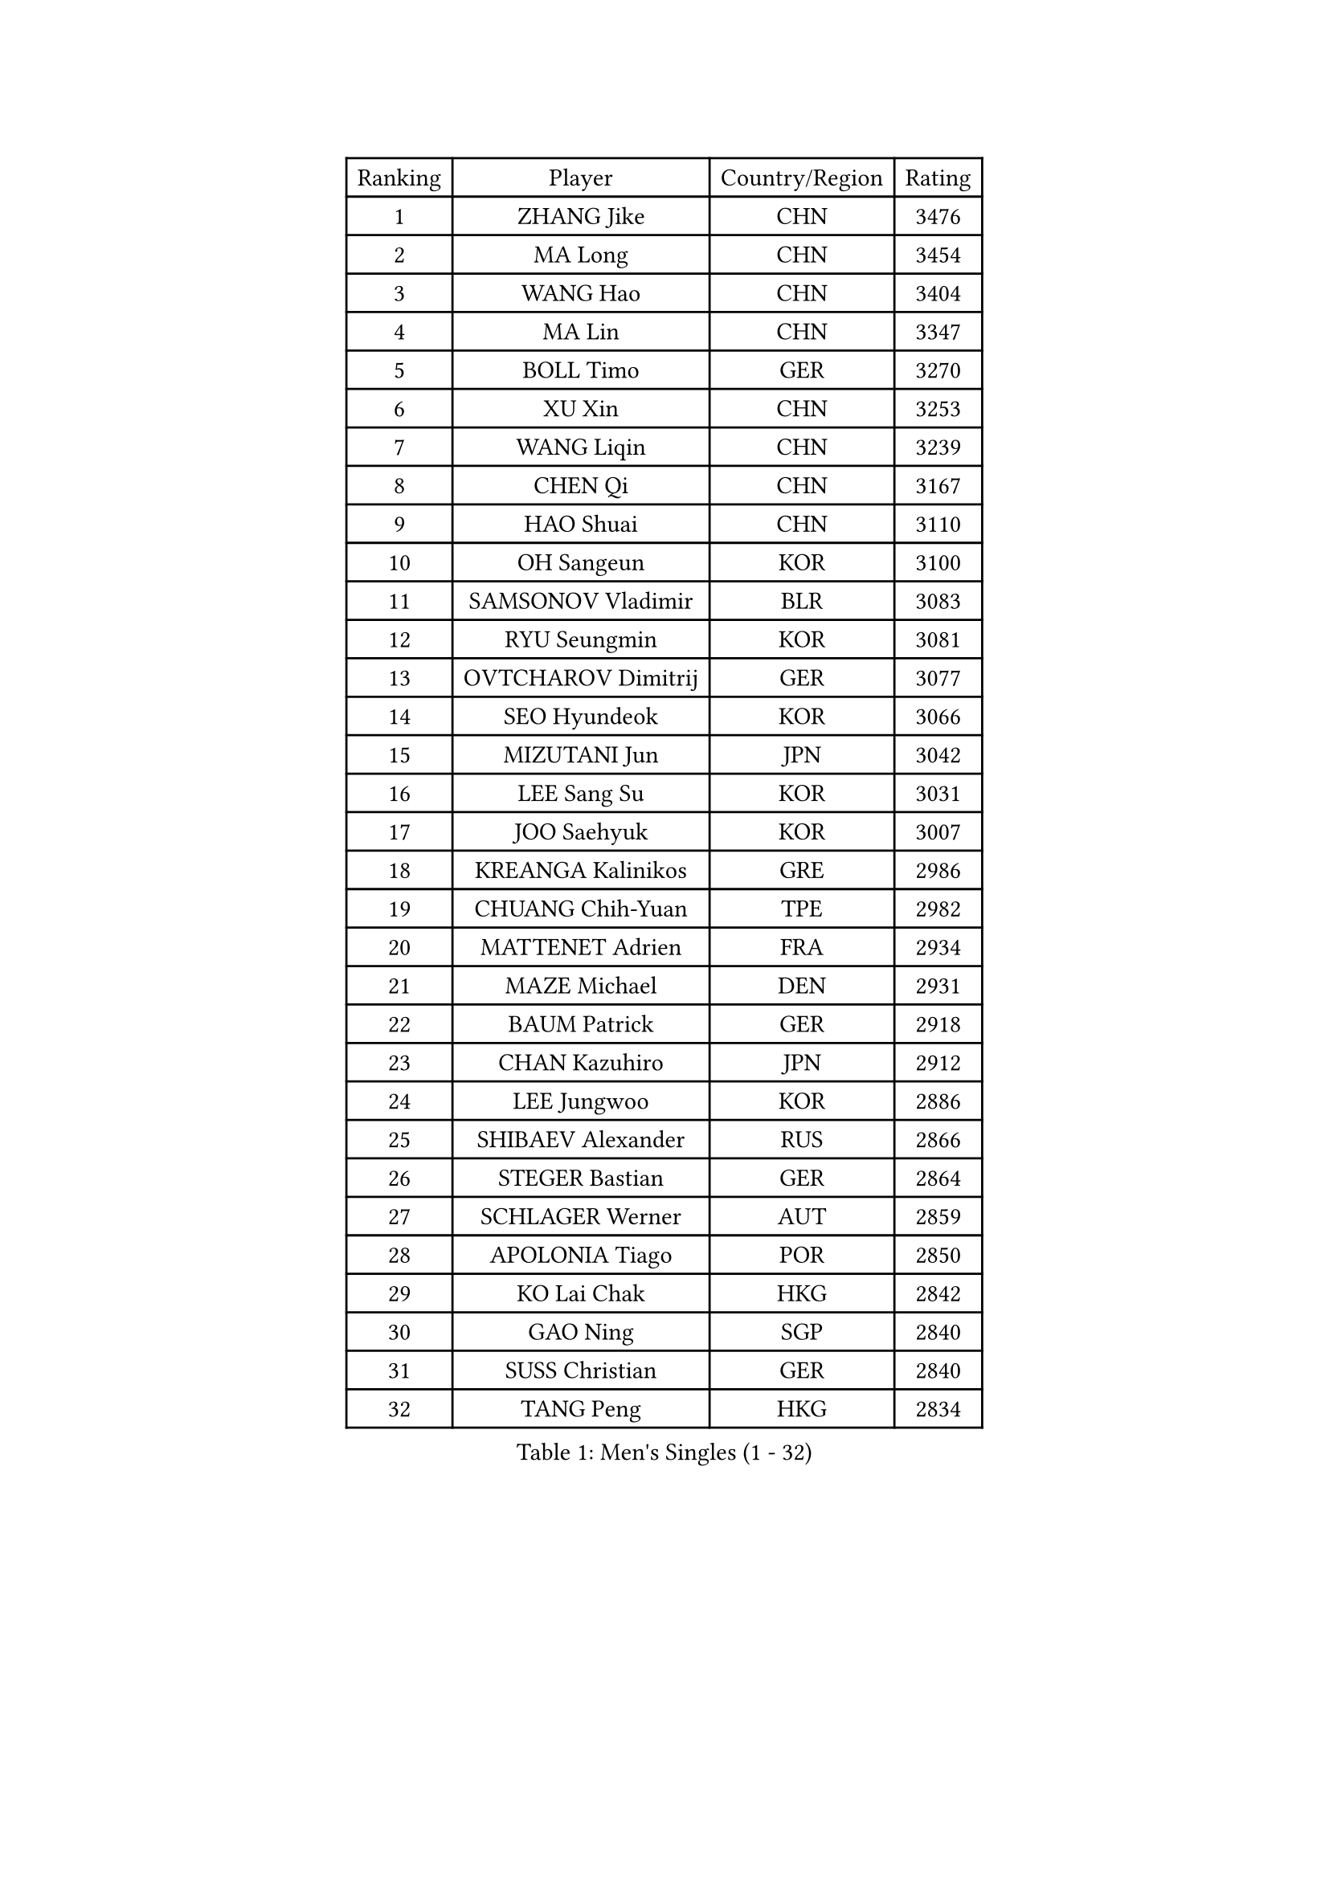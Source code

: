 
#set text(font: ("Courier New", "NSimSun"))
#figure(
  caption: "Men's Singles (1 - 32)",
    table(
      columns: 4,
      [Ranking], [Player], [Country/Region], [Rating],
      [1], [ZHANG Jike], [CHN], [3476],
      [2], [MA Long], [CHN], [3454],
      [3], [WANG Hao], [CHN], [3404],
      [4], [MA Lin], [CHN], [3347],
      [5], [BOLL Timo], [GER], [3270],
      [6], [XU Xin], [CHN], [3253],
      [7], [WANG Liqin], [CHN], [3239],
      [8], [CHEN Qi], [CHN], [3167],
      [9], [HAO Shuai], [CHN], [3110],
      [10], [OH Sangeun], [KOR], [3100],
      [11], [SAMSONOV Vladimir], [BLR], [3083],
      [12], [RYU Seungmin], [KOR], [3081],
      [13], [OVTCHAROV Dimitrij], [GER], [3077],
      [14], [SEO Hyundeok], [KOR], [3066],
      [15], [MIZUTANI Jun], [JPN], [3042],
      [16], [LEE Sang Su], [KOR], [3031],
      [17], [JOO Saehyuk], [KOR], [3007],
      [18], [KREANGA Kalinikos], [GRE], [2986],
      [19], [CHUANG Chih-Yuan], [TPE], [2982],
      [20], [MATTENET Adrien], [FRA], [2934],
      [21], [MAZE Michael], [DEN], [2931],
      [22], [BAUM Patrick], [GER], [2918],
      [23], [CHAN Kazuhiro], [JPN], [2912],
      [24], [LEE Jungwoo], [KOR], [2886],
      [25], [SHIBAEV Alexander], [RUS], [2866],
      [26], [STEGER Bastian], [GER], [2864],
      [27], [SCHLAGER Werner], [AUT], [2859],
      [28], [APOLONIA Tiago], [POR], [2850],
      [29], [KO Lai Chak], [HKG], [2842],
      [30], [GAO Ning], [SGP], [2840],
      [31], [SUSS Christian], [GER], [2840],
      [32], [TANG Peng], [HKG], [2834],
    )
  )#pagebreak()

#set text(font: ("Courier New", "NSimSun"))
#figure(
  caption: "Men's Singles (33 - 64)",
    table(
      columns: 4,
      [Ranking], [Player], [Country/Region], [Rating],
      [33], [KISHIKAWA Seiya], [JPN], [2817],
      [34], [CRISAN Adrian], [ROU], [2813],
      [35], [YOSHIDA Kaii], [JPN], [2807],
      [36], [GIONIS Panagiotis], [GRE], [2797],
      [37], [TOKIC Bojan], [SLO], [2796],
      [38], [JIANG Tianyi], [HKG], [2794],
      [39], [SVENSSON Robert], [SWE], [2781],
      [40], [SMIRNOV Alexey], [RUS], [2774],
      [41], [HOU Yingchao], [CHN], [2771],
      [42], [KONECNY Tomas], [CZE], [2771],
      [43], [CHO Eonrae], [KOR], [2754],
      [44], [SAIVE Jean-Michel], [BEL], [2753],
      [45], [FEJER-KONNERTH Zoltan], [GER], [2752],
      [46], [LI Ahmet], [TUR], [2749],
      [47], [ZHAN Jian], [SGP], [2742],
      [48], [GARDOS Robert], [AUT], [2740],
      [49], [YANG Zi], [SGP], [2735],
      [50], [LEBESSON Emmanuel], [FRA], [2733],
      [51], [JANG Song Man], [PRK], [2731],
      [52], [UEDA Jin], [JPN], [2728],
      [53], [MATSUDAIRA Kenta], [JPN], [2725],
      [54], [PROKOPCOV Dmitrij], [CZE], [2722],
      [55], [FREITAS Marcos], [POR], [2717],
      [56], [PERSSON Jorgen], [SWE], [2716],
      [57], [PRIMORAC Zoran], [CRO], [2713],
      [58], [CHEN Weixing], [AUT], [2713],
      [59], [JEONG Sangeun], [KOR], [2707],
      [60], [LIN Ju], [DOM], [2704],
      [61], [JEOUNG Youngsik], [KOR], [2703],
      [62], [KIM Minseok], [KOR], [2700],
      [63], [NIWA Koki], [JPN], [2699],
      [64], [YOON Jaeyoung], [KOR], [2695],
    )
  )#pagebreak()

#set text(font: ("Courier New", "NSimSun"))
#figure(
  caption: "Men's Singles (65 - 96)",
    table(
      columns: 4,
      [Ranking], [Player], [Country/Region], [Rating],
      [65], [HABESOHN Daniel], [AUT], [2692],
      [66], [CHTCHETININE Evgueni], [BLR], [2692],
      [67], [RUBTSOV Igor], [RUS], [2682],
      [68], [LI Ping], [QAT], [2680],
      [69], [LEGOUT Christophe], [FRA], [2668],
      [70], [FILUS Ruwen], [GER], [2668],
      [71], [GERELL Par], [SWE], [2662],
      [72], [KIM Junghoon], [KOR], [2661],
      [73], [HE Zhiwen], [ESP], [2661],
      [74], [FEGERL Stefan], [AUT], [2657],
      [75], [CHEN Chien-An], [TPE], [2655],
      [76], [SALIFOU Abdel-Kader], [FRA], [2651],
      [77], [CHEUNG Yuk], [HKG], [2648],
      [78], [MONTEIRO Joao], [POR], [2646],
      [79], [KUZMIN Fedor], [RUS], [2644],
      [80], [GACINA Andrej], [CRO], [2639],
      [81], [SKACHKOV Kirill], [RUS], [2639],
      [82], [MATSUMOTO Cazuo], [BRA], [2634],
      [83], [KAN Yo], [JPN], [2631],
      [84], [KASAHARA Hiromitsu], [JPN], [2631],
      [85], [KOSOWSKI Jakub], [POL], [2629],
      [86], [SIMONCIK Josef], [CZE], [2622],
      [87], [LIVENTSOV Alexey], [RUS], [2621],
      [88], [LI Ching], [HKG], [2620],
      [89], [GORAK Daniel], [POL], [2618],
      [90], [KORBEL Petr], [CZE], [2609],
      [91], [MACHADO Carlos], [ESP], [2608],
      [92], [LEUNG Chu Yan], [HKG], [2603],
      [93], [YAN An], [CHN], [2596],
      [94], [KARAKASEVIC Aleksandar], [SRB], [2592],
      [95], [SIRUCEK Pavel], [CZE], [2591],
      [96], [LIN Gaoyuan], [CHN], [2584],
    )
  )#pagebreak()

#set text(font: ("Courier New", "NSimSun"))
#figure(
  caption: "Men's Singles (97 - 128)",
    table(
      columns: 4,
      [Ranking], [Player], [Country/Region], [Rating],
      [97], [ACHANTA Sharath Kamal], [IND], [2583],
      [98], [WANG Zengyi], [POL], [2582],
      [99], [LIU Song], [ARG], [2579],
      [100], [BLASZCZYK Lucjan], [POL], [2579],
      [101], [DIDUKH Oleksandr], [UKR], [2576],
      [102], [PITCHFORD Liam], [ENG], [2573],
      [103], [MATSUDAIRA Kenji], [JPN], [2571],
      [104], [DRINKHALL Paul], [ENG], [2567],
      [105], [ZHMUDENKO Yaroslav], [UKR], [2565],
      [106], [#text(gray, "RI Chol Guk")], [PRK], [2561],
      [107], [KEINATH Thomas], [SVK], [2557],
      [108], [LUNDQVIST Jens], [SWE], [2550],
      [109], [TAN Ruiwu], [CRO], [2549],
      [110], [LEE Jungsam], [KOR], [2542],
      [111], [BURGIS Matiss], [LAT], [2538],
      [112], [VRABLIK Jiri], [CZE], [2535],
      [113], [LEE Jinkwon], [KOR], [2525],
      [114], [BENTSEN Allan], [DEN], [2522],
      [115], [KIM Hyok Bong], [PRK], [2517],
      [116], [VANG Bora], [TUR], [2517],
      [117], [STOYANOV Niagol], [ITA], [2513],
      [118], [LI Hu], [SGP], [2510],
      [119], [VLASOV Grigory], [RUS], [2506],
      [120], [JEVTOVIC Marko], [SRB], [2500],
      [121], [FALCK Mattias], [SWE], [2497],
      [122], [JAKAB Janos], [HUN], [2496],
      [123], [WU Jiaji], [DOM], [2496],
      [124], [ELOI Damien], [FRA], [2493],
      [125], [LASAN Sas], [SLO], [2491],
      [126], [PAPAGEORGIOU Konstantinos], [GRE], [2490],
      [127], [PISTEJ Lubomir], [SVK], [2489],
      [128], [HENZELL William], [AUS], [2481],
    )
  )